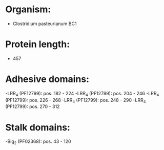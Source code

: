 * Organism:
- Clostridium pasteurianum BC1
* Protein length:
- 457
* Adhesive domains:
-LRR_4 (PF12799): pos. 182 - 224
-LRR_4 (PF12799): pos. 204 - 246
-LRR_4 (PF12799): pos. 226 - 268
-LRR_4 (PF12799): pos. 248 - 290
-LRR_4 (PF12799): pos. 270 - 312
* Stalk domains:
-Big_2 (PF02368): pos. 43 - 120

